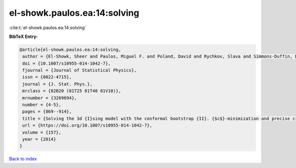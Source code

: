 el-showk.paulos.ea:14:solving
=============================

:cite:t:`el-showk.paulos.ea:14:solving`

**BibTeX Entry:**

.. code-block:: bibtex

   @article{el-showk.paulos.ea:14:solving,
    author = {El-Showk, Sheer and Paulos, Miguel F. and Poland, David and Rychkov, Slava and Simmons-Duffin, David and Vichi, Alessandro},
    doi = {10.1007/s10955-014-1042-7},
    fjournal = {Journal of Statistical Physics},
    issn = {0022-4715},
    journal = {J. Stat. Phys.},
    mrclass = {82B20 (81T25 81T40 81V10)},
    mrnumber = {3269694},
    number = {4-5},
    pages = {869--914},
    title = {Solving the 3d {I}sing model with the conformal bootstrap {II}. {$c$}-minimization and precise critical exponents},
    url = {https://doi.org/10.1007/s10955-014-1042-7},
    volume = {157},
    year = {2014}
   }

`Back to index <../By-Cite-Keys.rst>`_
